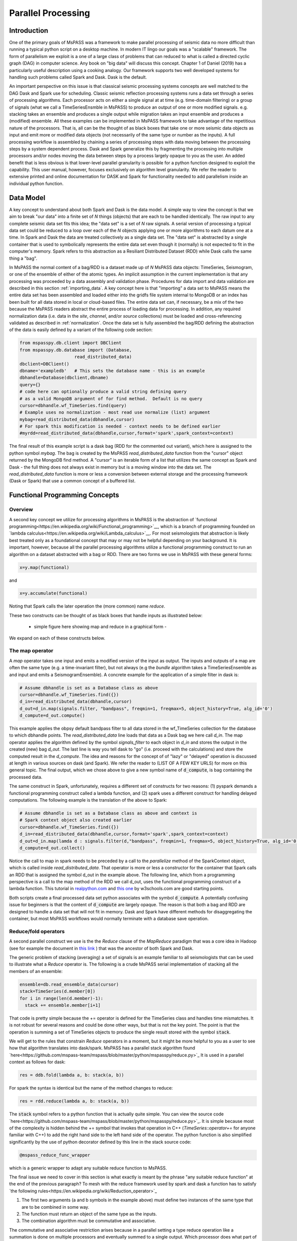 .. _parallel_processing:

Parallel Processing
===========================
Introduction
~~~~~~~~~~~~~~~~~
One of the primary goals of MsPASS was a framework to make
parallel processing of seismic data no more difficult than running
a typical python script on a desktop machine.   In modern IT lingo
our goals was a "scalable" framework.  The form of parallelism we
exploit is a one of a large class of problems that can reduced to
what is called a directed cyclic graph (DAG) in computer science.
Any book on "big data" will discuss this concept.
Chapter 1 of Daniel (2019) has a particularly useful description using
a cooking analogy.  Our framework supports two well developed systems
for handling such problems called Spark and Dask.
Dask is the default.

An important perspective on this issue is that classical seismic processing systems
concepts are well matched to the DAG Dask and Spark use for scheduling.  Classic
seismic reflection processing systems runs a data set through a series of
processing algorithms.  Each processor acts on either a single signal at
at time (e.g. time-domain filtering) or a group of signals (what we call
a TimeSeriesEnsmble in MsPASS) to produce an output of one or more modified
signals.   e.g. stacking takes an ensemble and produces a single output
while migration takes an input ensemble and produces a (modified) ensemble.
All these examples can be implemented in MsPASS framework to take advantage
of the repetitious nature of the processors.  That is, all can be the thought of
as black boxes that take one or more seismic data objects as input and emit
more or modified data objects (not necessarily of the same type or number as
the inputs).  A full processing workflow is assembled by chaining a series of
processing steps with data moving between the processing steps by a system
dependent process.   Dask and Spark generalize this by fragmenting the processing
into multiple processors and/or nodes moving the data between steps by a
process largely opaque to you as the user.  An added benefit that is less
obvious is that lower-level parallel granularity is possible for a
python function designed to exploit the capability.  This user manual,
however, focuses exclusively on algorithm level granularity.   We refer
the reader to extensive printed and online documentation for DASK and Spark
for functionality needed to add parallelism inside an individual python
function.

Data Model
~~~~~~~~~~~~

A key concept to understand about both Spark and Dask is the data model.
A simple way to view the concept is that we aim to break "our data"
into a finite set of *N* things (objects) that are each to be handled
identically.   The raw input to any complete seismic data set fits this
idea;  the "data set" is a set of *N* raw signals.  A serial version of
processing a typical data set could be reduced to a loop over each of the *N*
objects applying one or more algorithms to each datum one at a time.   In Spark
and Dask the data are treated collectively as a single data set.
The "data set" is abstracted by a single container that is used
to symbolically represents the
entire data set even though it (normally) is not expected to fit in the
computer's memory.   Spark refers to this abstraction as a
Resiliant Distributed Dataset (RDD) while Dask calls the same thing a "bag".

In MsPASS the normal content of a bag/RDD is a dataset made up of *N*
MsPASS data objects:  TimeSeries, Seismogram, or one of the ensemble of
either of the atomic types.  An implicit assumption in the current
implementation is that any processing
was proceeded by a data assembly and validation phase.
Procedures for data import and data validation
are described in this section :ref:`importing_data`.
A key concept here is that "importing" a data set to MsPASS means the
entire data set has been assembled and loaded either into the gridfs
file system internal to MongoDB or an index has been built for all data
stored in local or cloud-based files.   The entire data set can, if necessary,
be a mix of the two
because the MsPASS readers abstract the entire process of loading data
for processing.  In addition, any required normalization data (i.e.
data in the *site*, *channel*, and/or *source* collections) must be
loaded and cross-referencing validated as described in :ref:`normalization`.
Once the data set is fully assembled the bag/RDD defining the abstraction of the
data is easily defined by a variant of the following code section:

.. code-block:: python

  from mspasspy.db.client import DBClient
  from mspasspy.db.database import (Database,
                       read_distributed_data)
  dbclient=DBClient()
  dbname='exampledb'   # This sets the database name - this is an example
  dbhandle=Database(dbclient,dbname)
  query={}
  # code here can optionally produce a valid string defining query
  # as a valid MongoDB argument of for find method.  Default is no query
  cursor=dbhandle.wf_TimeSeries.find(query)
  # Example uses no normalization - most read use normalize (list) argument
  mybag=read_distributed_data(dbhandle,cursor)
  # For spark this modification is needed - context needs to be defined earlier
  #myrdd=read_distributed_data(dbhandle,cursor,format='spark',spark_context=context)

The final result of this example script is a dask bag (RDD for the commented
out variant), which here is
assigned to the python symbol *mybag*.  The bag is created by
the MsPASS *read_distributed_data* function from the "cursor" object returned by
the MongoDB find method.  A "cursor" is an iterable form of a list that
utilizes the same concept as Spark and Dask - the full thing does not
always exist in memory but is a moving window into the data set.
The *read_distributed_data* function is more or less a conversion between
external storage and the processing framework (Dask or Spark) that use
a common concept of a buffered list.

Functional Programming Concepts
~~~~~~~~~~~~~~~~~~~~~~~~~~~~~~~~~~~~~~~~~~~~~~~~~~
Overview
-----------
A second key concept we utilize for processing algorithms in MsPASS is the
abstraction of
`functional programming<https://en.wikipedia.org/wiki/Functional_programming>`__,
which is a branch of programming founded on
`lambda calculus<https://en.wikipedia.org/wiki/Lambda_calculus>`__.
For most seismologists that abstraction is likely best treated only as
a foundational concept that may or may not be helpful depending on your
background. It is important, however,
because all the parallel processing algorithms utilize a functional
programming construct to run an algorithm on a dataset abstracted with
a bag or RDD.  There are two forms we use in MsPASS with these general forms:

.. code-block:: python

  x=y.map(functional)

and

.. code-block:: python

  x=y.accumulate(functional)

Noting that Spark calls the later operation the (more common) name *reduce*.

These two constructs can be thought of as black boxes that handle inputs
as illustrated below:

  - simple figure here showing map and reduce in a graphical form -

We expand on each of these constructs below.

The map operator
--------------------

A *map* operator takes one input and emits a modified version of
the input as output.  The inputs and outputs of a map are often the same type (e.g. a time-invariant filter),
but not always (e.g the *bundle* algorithm takes a TimeSeriesEnsemble as
and input and emits a SeismogramEnsemble).   A concrete example for
the application of a simple filter in dask is:

.. code-block:: python

  # Assume dbhandle is set as a Database class as above
  cursor=dbhandle.wf_TimeSeries.find({})
  d_in=read_distributed_data(dbhandle,cursor)
  d_out=d_in.map(signals.filter, "bandpass", freqmin=1, freqmax=5, object_history=True, alg_id='0')
  d_compute=d_out.compute()

This example applies the obpsy default bandpass filter to all data
stored in the wf_TimeSeries collection for the database to which dbhandle
points.  The *read_distributed_data* line loads that data as a Dask bag
we here call *d_in*.  The map operator applies the algorithm defined by
the symbol *signals_filter* to each object in *d_in* and stores the
output in the created (new) bag *d_out*.    The last line is way you tell dask to
"go" (i.e. proceed with the calculations) and store the computed result in the *d_compute*.
The idea and reasons for the concept of of "lazy" or "delayed"
operation is discussed at length in various sources on dask (and Spark).
We refer the reader to (LIST OF A FEW KEY URLS) for more on this general topic.
The final output, which we chose above to give a new symbol name
of :code:`d_compute`, is bag containing the processed data.

The same construct in Spark, unfortunately, requires a different set of
constructs for two reasons:  (1) pyspark demands a functional
programming construct called a lambda function, and (2) spark uses a
different construct for handling delayed computations.  The following
example is the translation of the above to Spark:

.. code-block:: python

  # Assume dbhandle is set as a Database class as above and context is
  # Spark context object also created earlier
  cursor=dbhandle.wf_TimeSeries.find({})
  d_in=read_distributed_data(dbhandle,cursor,format='spark',spark_context=context)
  d_out=d_in.map(lamda d : signals.filter(d,"bandpass", freqmin=1, freqmax=5, object_history=True, alg_id='0'))
  d_compute=d_out.collect()

Notice the call to map in spark needs to be preceded by a call to the *parallelize*
method of the SparkContext object, which is called inside *read_distributed_data*.
That operator is more or less a constructor for the container that Spark
calls an RDD that is assigned the symbol d_out in the example above.
The following line, which from a programming perspective is a call to the map method of the RDD we call
d_out, uses the functional programming construct of a lambda function.
This tutorial in `realpython.com  <https://realpython.com/python-lambda/>`_
and `this one <https://www.w3schools.com/python/python_lambda.asp>`_ by w3schools.com
are good starting points.

Both scripts create a final processed data set python associates
with the symbol :code:`d_compute`.   A potentially confusing issue for
beginners is that the content of :code:`d_compute` are largely opaque.
The reason is that both a bag and RDD are designed to handle a data set
that will not fit in memory.  Dask and Spark have different methods
for disaggregating the container, but most MsPASS workflows would normally
terminate with a database save operation.

Reduce/fold operators
-------------------------
A second parallel construct we use is the the `Reduce` clause of the `MapReduce`
paradigm that was a core idea in Hadoop
(see for example the document in `this link <https://www.talend.com/resources/what-is-mapreduce/>`_ )
that was the ancestor of both Spark and Dask.

The generic problem of stacking (averaging) a set of signals
is an example familiar to all seismologists that can be used to illustrate
what a `Reduce` operator is.
The following is a crude MsPASS serial implementation of
stacking all the members of an ensemble:

.. code-block:: python

  ensemble=db.read_ensemble_data(cursor)
  stack=TimeSeries(d.member[0])
  for i in range(len(d.member)-1):
    stack += ensemble.member[i+1]

That code is pretty simple because the += operator is defined for the TimeSeries
class and handles time mismatches.  It is not robust for several reasons and
could be done other ways, but that is not the key point.  The point is
that the operation is summing a set of TimeSeries objects to produce the
single result stored with the symbol :code:`stack`.

We will get to the rules that constrain `Reduce` operators in a moment, but
it might be more helpful to you as a user to see how that algorithm
translates into dask/spark.  MsPASS has a parallel stack algorithm found
`here<https://github.com/mspass-team/mspass/blob/master/python/mspasspy/reduce.py>`_
It is used in a parallel context as follows for dask:

.. code-block:: python

  res = ddb.fold(lambda a, b: stack(a, b))

For spark the syntax is identical but the name of the method changes to reduce:

.. code-block:: python

  res = rdd.reduce(lambda a, b: stack(a, b))

The :code:`stack` symbol refers to a python function that is actually quite simple. You can view
the source code `here<https://github.com/mspass-team/mspass/blob/master/python/mspasspy/reduce.py>`_.
It is simple because most of the complexity is hidden behind the +=
symbol that invokes that operation in C++ (`TimeSeries::operator+=` for anyone
familiar with C++) to add the right hand side to the left hand side of
the operator.  The python function is also simplified significantly by
the use of python decorator defined by this line in the stack source code:

.. code-block:: python

  @mspass_reduce_func_wrapper

which is a generic wrapper to adapt any suitable reduce function to MsPASS.

The final issue we need to cover in this section is what exactly is meant
by the phrase "any suitable reduce function" at the end of the previous paragraph?
To mesh with the reduce framework used by spark and dask a function has
to satisfy `the following rules<https://en.wikipedia.org/wiki/Reduction_operator>`_

1. The first two arguments (a and b symbols in the example above)
   must define two instances of the same type
   that are to be combined in some way.
2. The function must return an object of the same type as the inputs.
3. The combination algorithm must be commutative and associative.

The commutative and associative restriction arises because in a parallel setting a type
reduce operation like a summation is done on multiple processors and
eventually summed to a single output.  Which processor does what part of the
sum is completely determined by the scheduler so an order cannot be
assumed.

A simple summary of the role of reduce operators in algorithms is this:
any operator that can be expressed mathematically as a summation operator
is a candidate for a reduce.   The stack example above involves summing
a set of TimeSeries objects, but the approach can be used at lower levels.
In particular, reduce is a commonly used tool to implement threading in
pure python code that implements some summation operation.  Turning the
summation loop into a reduce operator can parallelize the loop.  Users
should consider that approach in writing pure python algorithms.


Schedulers
---------------
As noted previously MsPASS currently supports two different schedulers:
Dask (the default) and Spark.   Both do very similar things but are known
to perform differently in different cluster environments.  Users needing to
push the system to the limits may need to evaluate which perform better in
their environment.

In MsPASS we use Spark and Dask to implement the "master-worker"
model of parallel computing.   The "master" is the scheduler that hands off
task to be completed by the workers.  A critical issue this raises is how
the data is handled that the workers are told to process?  Both Spark
and Dask do that through "serialization".  The schedulers move atomic
data between processes by serializing the data and then having the other
end deserialize it.   How and when that happens is a decision made by
the scheduler.  That process is one of the primary limits on scalability of
this framework.   e.g. it is normal for a single worker calculation to be
much slower than a simple loop implementation because of the serialization
overhead.  The default serialization for both PySpark (The native tongue of
Spark is Scalar.  PySpark is the python api.)
and Dask (Python is the native tongue of Dask.) is pickle.   It is important
to recognize that if you write your own application in this framework the
data object you pass to map and reduce operators must have a pickle operator
defined.  That function needs to be as fast as possible as it will be
called a lot in a parallel environment.

Another limit on scalability of this framework is that before the computations,
Dask and Spark need to create a task graph for task scheduling.
Task scheduling breaks your program
into many medium-sized tasks or units of computation.
These tasks are typically a function call which in MsPASS
usually involves passing a non-trivial amount of data to the task
(one or more seismic data objects).
The schedulers represent these tasks as nodes in a graph
with links between nodes defining how data moves between tasks.
The task scheduler uses
this graph in a way that respects these data dependencies and leverages parallelism where
possible.  Multiple independent tasks can be run simultaneously that are
are data driven. Usually this scheduling
overhead is relatively small unless the execution time for
processing is trivial.

For more information, the dask documentation found
`here<https://docs.dask.org/en/latest/scheduling.html>`_ is a good
starting point.

Examples:
~~~~~~~~~~~~~
Atomic Data Example
-------------------------------
The simplest workflow is one that works only with atomic
data (i.e. TimeSeries or Seismogram objects).  The example
example in the Data Model section above is of this type.
The following fragment is similar with a few additional processing steps.
It reads all data indexed in the data base as Seismogram objects,
runs a demean operator,
runs a simple bandpass filter, windows the data to a smaller range
defined by the window_seis function defined at he top, it
using the data start time, and then saves the results.

.. code-block:: python

  cursor=db.wf_Seismogram.find({})
  # read -> detrend -> filter -> window
  # example uses dask scheduler
  data = read_distributed_data(db, cursor)
  data = data.map(signals.detrend,'demean')
  data = data.map(signals.filter,"bandpass",freqmin=0.01,freqmax=2.0)
  # windowing is relative to start time.  300 s window starting at d.t0+200
  data = data.map(lambda d : WindowData(d,200.0,500.0,t0shift=d.t0))
  data_out = data.compute()

Ensemble Example
----------------------
This example needs to use function to build a query, put the query
in a map call, and then run an ensemble process.
Here is an untested prototype for this manual

.. code:: python

  def read_common_source_gather(db,collection,srcid):
    dbcol = db[collection]
    query = {"source_id" : srcid }
    # note with logic of this use we don't need to test for
    # no matches because distinct returns only not null source_id values dbcol
    cursor = dbcol.find(query)
    ensemble = db.read_ensemble(db,collection=collection)
    return ensemble

  dbcol = db.wf_Seismogram
  srcidlist = db.wf_Seismogram.distinct("source_id")
  data = dask.bag.from_sequence(srcidlist)
  data = data.map(lambda srcid : read_common_source_gather(db,"wf_Seismogram",srcid))
  data = data.map(signals.detrend,'demean')
  data = data.map(signals.filter,"bandpass",freqmin=0.01,freqmax=2.0)
  # windowing is relative to start time.  300 s window starting at d.t0+200
  data = data.map(lambda d : WindowData(d,200.0,500.0,t0shift=d.t0))
  data_out = data.compute()

New Organization for discussion
~~~~~~~~~~~~~~~~~~~~~~~~~~~~~~~~~~~~
Cluster fundamentals
~~~~~~~~~~~~~~~~~~~~~~~
Overview of what one has to deal with to configure a parallel system
in a distributed cluster versus a multicore workstation.   Here are things
I can think of we need to discuss:

- batch Schedulers
- node-to-node communications
- containers in a distributed environment
- to shard or not to shard, that is the question
- io performance issues and choices (relates to file system related configuration)

Configuration
~~~~~~~~~~~~~~~
subsections for each of the above topics centered on example.

I think we should reorganize the script to have related
setups grouped by the categories we choose for this
user manual section (as much as possible - there may
be some order dependence)

Start of old section
~~~~~~~~~~~~~~~~~~~~~~
Configuration
~~~~~~~~~~~~~~~~~~
Overview
------------
Some configuration will be needed to run MsPASS in a HPC system or
a departmental cluster.   The reason is that the
environment of an HPC cluster has numerous complications not found on a
desktop system.  The example we give
here is what we use for testing the system on Stampede2 at TACC.
This section can be thought of as a lengthy explanation centered on
the example in our github page for configuring MsPASS in a
large, distributed memory system like TACC's Stampede2.
To read this page we recommend you open a second winodw or tab on
your web browser to the current file in the mspass source code
directory called :code:`scripts/tacc_examples/distributed_node.sh`.
The link to the that file you can view on your web browser is
`here<https://github.com/mspass-team/mspass/blob/master/scripts/tacc_examples/distributed_node.sh>`__.
We note there is an additional example there for running MsPASS
on a single node at TACC called :code:`scripts/tacc_examples/single_node.sh`
you can access directly
`here<https://github.com/mspass-team/mspass/blob/master/scripts/tacc_examples/single_node.sh>`__,
The single node setup is useful for testing and may help your understanding
of what is needed by being much simpler.  We do not discuss that
example further here, however, because a primary purpose for using
MsPASS is processing data in a large HPC cluster like TACC.

nxt para needs to say tis is a shelll script and the section below
are grouped by functional issues then list them (singularity, mongodb, and ?)


Workload Manager Setup
-------------------------
It uses a workload manager software installed there called :code:`Slurm`
and the associated command keyword :code:`SBATCH`.   If your
system does not have Slurm there will be something similar
(notably Moab or Torque) that
you will need to substitute.   Perhaps obvious but things like
file system configuration will need changes to match your local environment.

:code:`Slurm` is used as a batch control system to schedule a "batch" job on
a large cluster like Stampede2.  Batch jobs are submitted to be run on
compute notes by submitting a file the command line tool called :code:`sbatch`.
The submitted file is a expected to be a unix shell script that runs
your "batch job".   To be run under :code:`Slurm` the
shell script normally defines a set of run configuration parameters
defined in the first few lines of the script.  Here is a typical examples:

.. code-block:: bash

  #!/bin/bash
  #SBATCH -J mspass          # Job name - change as approrpiate
  #SBATCH -o mspass.o%j      # Name of stdout output file redirection
  #SBATCH -p normal          # Queue (partition) name
  #SBATCH -N 2               # Total # of nodes requested (2 for this example)
  #SBATCH -n 2               # Total # of mpi tasks
  #SBATCH -t 02:00:00        # Run time (hh:mm:ss)

This example requests 2 nodes (-N 2) for a run time of 2 hours (-t line) submitted
to TACC's "normal" queue (-p normal).   Note the :code:`Slurm` configuration parameters
are preceded by the keyword :code:`#SBATCH`.   The lines begin with the "#"
symbol which the unix shell will treat as a comment.   That is done for a
variety of reasons but one important practical one is to test the syntax of a
script on a head node without having to submit the full job.

MsPASS was designed to be run in a container.   For a workstation environment
we assume the container system being used is docker.   Running
MsPASS with docker is described on
`this wiki page<https://github.com/mspass-team/mspass/wiki/Using-MsPASS-with-Docker>`__.
All HPC systems we know have a docker compatible system called
:code:`singularity`.   Singularity can be thought of as docker for a large
HPC cluster.   The most important feature of singularity for you as a user
is that it uses exactly the same container file as docker.  i.e. you "pull" the
docker container and that is used by singularity in a very similar fashion to
the way it used by docker as follows:

.. code-block:: bash
  singularity build mspass.simg docker://wangyinz/mspass

For more about running MsPASS with singularity consult our
wiki page found
`here<https://github.com/mspass-team/mspass/wiki/Using-MsPASS-with-Singularity-(on-HPC)>`__.
Since our examples here were constructed on TACC' Stampede2 you may also
find it useful to read their page on using singularity found
`here<https://containers-at-tacc.readthedocs.io/en/latest/singularity/01.singularity_basics.html>`__

There is a single node mode you may want to run for testing.
You can find an example of how to configure Stampede2 to run on a single
node in the MsPASS scripts/tacc_examples found on github
`here<https://github.com/mspass-team/mspass/tree/master/scripts/tacc_examples>`__.
We focus is manual on configuration for a production run using multiple
nodes, that is a primary purpose of using MsPASS for data processing.
The example we give here is the

There are two ways we could deploy our system on stampede2, which are single node mode and distributed mode.
You could refer those two job script in our /scripts/tacc_examples folder in our source code. Here we would
introduce the common parts and elements in both scripts.

In both modes, we would specify the working directory and the place we store our docker image. That's why
these two lines are in the job scripts:

.. code-block:: bash

  # working directory
  WORK_DIR=$SCRATCH/mspass/single_workdir
  # directory where contains docker image
  MSPASS_CONTAINER=$WORK2/mspass/mspass_latest.sif

The paths for these two variables can be changed according to your case and where you want to store the image.
And it doesn't matter if the directory doesn't exist, the job script would create one if needed.

Then we define the SING_COM variable to simplify the workflow in our job script. On Stampede2 and most of HPC
systems, we use Singularity to manage and run the docker images. There are many options to start a container
using singularity, which you could refer to their documentation. And for those who are not familiar with Singularity,
here is a good `source<https://containers-at-tacc.readthedocs.io/en/latest/singularity/01.singularity_basics.html>`_
to get start with.

.. code-block:: bash

  # command that start the container
  module load tacc-singularity
  SING_COM="singularity run $MSPASS_CONTAINER"

Then we create a login port based on the hostname of our primary compute node we have requested. The
port number is created in a way that guaranteed to be unique and availale on your own machine. After the
execution of your job script, you would get the ouput file, and you could get the url for accessing the
notebook running on your compute node. However, from you own computer, you should use this login port to
access it instead of 8888 which typically is the port we will be using in jupyter notebook because
we reserve the port for transmitting all the data and bits through the reverse tunnel.

.. code-block:: bash

  NODE_HOSTNAME=`hostname -s`
  LOGIN_PORT=`echo $NODE_HOSTNAME | perl -ne 'print (($2+1).$3.$1) if /c\d(\d\d)-(\d)(\d\d)/;'`

Next, we create reverse tunnel port to login nodes and make one tunnel for each login so the user can just
connect to stampede.tacc. The reverse ssh tunnel is a tech trick that could make your own machine connect to
the machines in the private TACC network.

.. code-block:: bash

  for i in `seq 4`; do
    ssh -q -f -g -N -R $LOGIN_PORT:$NODE_HOSTNAME:8888 login$i
  done

For single node mode, the last thing we need to do is to start a container using the command we defined
before:

.. code-block:: bash

  DB_PATH='scratch'
  SINGULARITYENV_MSPASS_DB_PATH=$DB_PATH \
  SINGULARITYENV_MSPASS_WORK_DIR=$WORK_DIR $SING_COM

Here we set the environment variables inside the container using this syntactic sugar SINGULARITYENV_XXX.
For more information, you could view the usage`here<https://sylabs.io/guides/3.0/user-guide/appendix.html>`_.
We define and set different variables in different containers we start because in our start-mspass.sh, we
define different bahavior under different *MSPASS_ROLE* so that for each role, it will execute the bash
script we define in the start-mspass.sh. Though it looks complicated and hard to extend, this is prabably
the best way we could do under stampede2 environment. In above code snippet, we basically start the container
in all-in-one way.

There are more other ways we start a container and it depends on what we need for the deployment. You could
find more in the distributed_node.sh job script. For example, we start a scheduler, a dbmanager and a front-end
jupyter notebook in our primary compute node and start a spark/dask worker and a MongoDB shard replica on each
of our worker nodes. Also you could find that the environment variables needed are different and you could find
the corresponding usage in the start-mspass.sh script in our source code. We hide the implementation detail and
encapsulate it inside the Dockerfile. One more thing here is we specify number of nodes in our sbatch options,
for example 4, stampede2 would reserve 4 compute nodes for us, and we would use 1 node as our primary
compute nodes and 3 nodes as our worker nodes. Therefore, if you need 4 worker nodes, you should sepcify 5
as your sbatch option for nodes.
